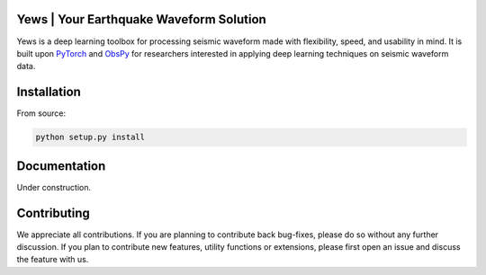 Yews | Your Earthquake Waveform Solution
========================================

Yews is a deep learning toolbox for processing seismic waveform made with flexibility, speed, and usability in mind. It is built upon `PyTorch <https://github.com/pytorch/pytorch>`_ and `ObsPy <https://github.com/obspy/obspy>`_ for researchers interested in applying deep learning techniques on seismic waveform data.

Installation
============

From source:

.. code:: bash

    python setup.py install

Documentation
=============

Under construction.

Contributing
============

We appreciate all contributions. If you are planning to contribute back bug-fixes, please do so without any further discussion. If you plan to contribute new features, utility functions or extensions, please first open an issue and discuss the feature with us.

